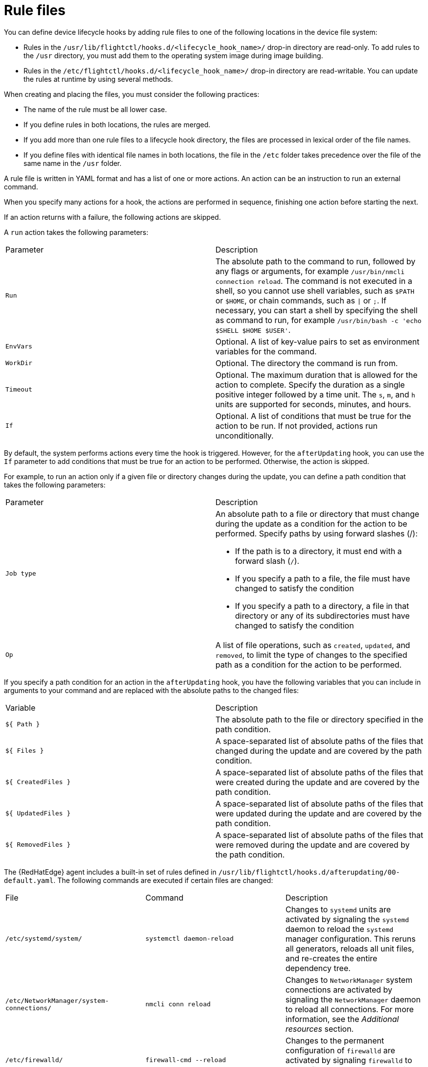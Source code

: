 :_mod-docs-content-type: REFERENCE

[id="edge-manager-rule-files"]

= Rule files

You can define device lifecycle hooks by adding rule files to one of the following locations in the device file system:

* Rules in the `/usr/lib/flightctl/hooks.d/<lifecycle_hook_name>/` drop-in directory are read-only. 
To add rules to the `/usr` directory, you must add them to the operating system image during image building.
* Rules in the `/etc/flightctl/hooks.d/<lifecycle_hook_name>/` drop-in directory are read-writable. 
You can update the rules at runtime by using several methods. 

When creating and placing the files, you must consider the following practices:

* The name of the rule must be all lower case.
* If you define rules in both locations, the rules are merged.
* If you add more than one rule files to a lifecycle hook directory, the files are processed in lexical order of the file names.
* If you define files with identical file names in both locations, the file in the `/etc` folder takes precedence over the file of the same name in the `/usr` folder.

A rule file is written in YAML format and has a list of one or more actions. 
An action can be an instruction to run an external command.

When you specify many actions for a hook, the actions are performed in sequence, finishing one action before starting the next. 

If an action returns with a failure, the following actions are skipped.

A `run` action takes the following parameters:

|===
|Parameter | Description
|`Run` | The absolute path to the command to run, followed by any flags or arguments, for example `/usr/bin/nmcli connection reload`. The command is not executed in a shell, so you cannot use shell variables, such as `$PATH` or `$HOME`, or chain commands, such as `\|` or `;`. If necessary, you can start a shell by specifying the shell as command to run, for example `/usr/bin/bash -c 'echo $SHELL $HOME $USER'`.

|`EnvVars` | Optional. A list of key-value pairs to set as environment variables for the command.

|`WorkDir` | Optional. The directory the command is run from.

|`Timeout` | Optional. The maximum duration that is allowed for the action to complete. Specify the duration as a single positive integer followed by a time unit. The `s`, `m`, and `h` units are supported for seconds, minutes, and hours.

|`If` | Optional. A list of conditions that must be true for the action to be run. If not provided, actions run unconditionally.
|===

By default, the system performs actions every time the hook is triggered. 
However, for the `afterUpdating` hook, you can use the `If` parameter to add conditions that must be true for an action to be performed. 
Otherwise, the action is skipped. 

For example, to run an action only if a given file or directory changes during the update, you can define a path condition that takes the following parameters:

|===
|Parameter | Description
| `Job type` a| An absolute path to a file or directory that must change during the update as a condition for the action to be performed. Specify paths by using forward slashes (/):

- If the path is to a directory, it must end with a forward slash (`/`). 

- If you specify a path to a file, the file must have changed to satisfy the condition

- If you specify a path to a directory, a file in that directory or any of its subdirectories must have changed to satisfy the condition

|`Op` | A list of file operations, such as `created`, `updated`, and `removed`, to limit the type of changes to the specified path as a condition for the action to be performed.
|===

If you specify a path condition for an action in the `afterUpdating` hook, you have the following variables that you can include in arguments to your command and are replaced with the absolute paths to the changed files:

|===
|Variable | Description
|`${ Path }` | The absolute path to the file or directory specified in the path condition.

|`${ Files }` | A space-separated list of absolute paths of the files that changed during the update and are covered by the path condition.

|`${ CreatedFiles }` | A space-separated list of absolute paths of the files that were created during the update and are covered by the path condition.

|`${ UpdatedFiles }` | A space-separated list of absolute paths of the files that were updated during the update and are covered by the path condition.

|`${ RemovedFiles }` | A space-separated list of absolute paths of the files that were removed during the update and are covered by the path condition.
|===

The {RedHatEdge} agent includes a built-in set of rules defined in `/usr/lib/flightctl/hooks.d/afterupdating/00-default.yaml`. 
The following commands are executed if certain files are changed:

|===
|File | Command | Description
|`/etc/systemd/system/` | `systemctl daemon-reload` | Changes to `systemd` units are activated by signaling the `systemd` daemon to reload the `systemd` manager configuration. This reruns all generators, reloads all unit files, and re-creates the entire dependency tree.

|`/etc/NetworkManager/system-connections/` |`nmcli conn reload` | Changes to `NetworkManager` system connections are activated by signaling the `NetworkManager` daemon to reload all connections. For more information, see the _Additional resources_ section.

|`/etc/firewalld/` | `firewall-cmd --reload` | Changes to the permanent configuration of `firewalld` are activated by signaling `firewalld` to reload firewall rules as new runtime configuration.
|===

.Additional resources

* link:https://docs.redhat.com/en/documentation/red_hat_enterprise_linux/9/html/configuring_and_managing_networking/index[Configuring and managing networking]
